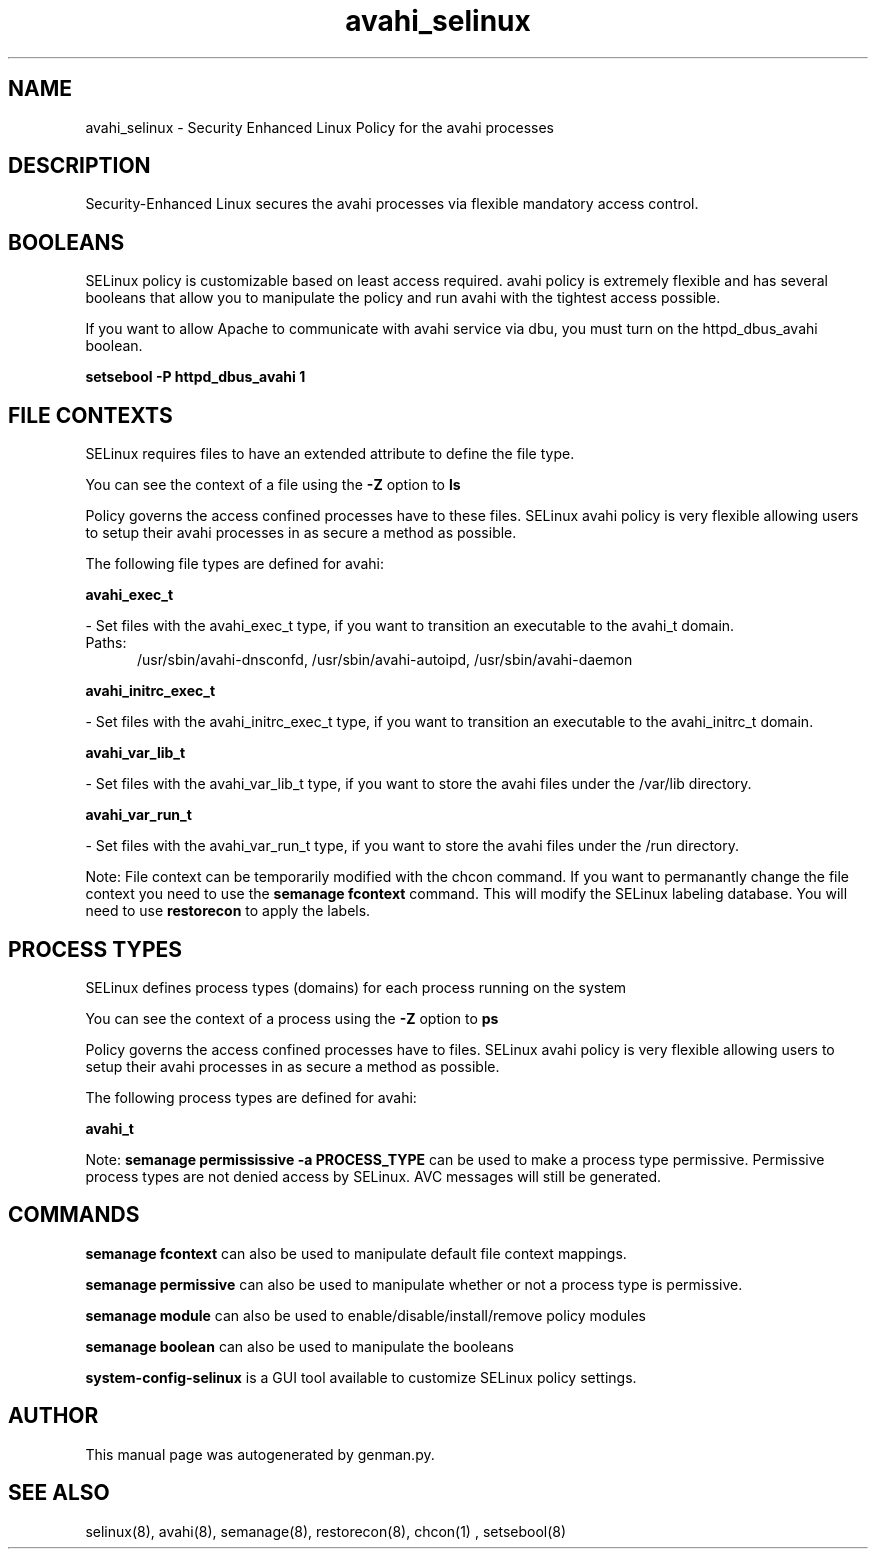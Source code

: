 .TH  "avahi_selinux"  "8"  "avahi" "dwalsh@redhat.com" "avahi SELinux Policy documentation"
.SH "NAME"
avahi_selinux \- Security Enhanced Linux Policy for the avahi processes
.SH "DESCRIPTION"

Security-Enhanced Linux secures the avahi processes via flexible mandatory access
control.  

.SH BOOLEANS
SELinux policy is customizable based on least access required.  avahi policy is extremely flexible and has several booleans that allow you to manipulate the policy and run avahi with the tightest access possible.


.PP
If you want to allow Apache to communicate with avahi service via dbu, you must turn on the httpd_dbus_avahi boolean.

.EX
.B setsebool -P httpd_dbus_avahi 1
.EE

.SH FILE CONTEXTS
SELinux requires files to have an extended attribute to define the file type. 
.PP
You can see the context of a file using the \fB\-Z\fP option to \fBls\bP
.PP
Policy governs the access confined processes have to these files. 
SELinux avahi policy is very flexible allowing users to setup their avahi processes in as secure a method as possible.
.PP 
The following file types are defined for avahi:


.EX
.PP
.B avahi_exec_t 
.EE

- Set files with the avahi_exec_t type, if you want to transition an executable to the avahi_t domain.

.br
.TP 5
Paths: 
/usr/sbin/avahi-dnsconfd, /usr/sbin/avahi-autoipd, /usr/sbin/avahi-daemon

.EX
.PP
.B avahi_initrc_exec_t 
.EE

- Set files with the avahi_initrc_exec_t type, if you want to transition an executable to the avahi_initrc_t domain.


.EX
.PP
.B avahi_var_lib_t 
.EE

- Set files with the avahi_var_lib_t type, if you want to store the avahi files under the /var/lib directory.


.EX
.PP
.B avahi_var_run_t 
.EE

- Set files with the avahi_var_run_t type, if you want to store the avahi files under the /run directory.


.PP
Note: File context can be temporarily modified with the chcon command.  If you want to permanantly change the file context you need to use the 
.B semanage fcontext 
command.  This will modify the SELinux labeling database.  You will need to use
.B restorecon
to apply the labels.

.SH PROCESS TYPES
SELinux defines process types (domains) for each process running on the system
.PP
You can see the context of a process using the \fB\-Z\fP option to \fBps\bP
.PP
Policy governs the access confined processes have to files. 
SELinux avahi policy is very flexible allowing users to setup their avahi processes in as secure a method as possible.
.PP 
The following process types are defined for avahi:

.EX
.B avahi_t 
.EE
.PP
Note: 
.B semanage permississive -a PROCESS_TYPE 
can be used to make a process type permissive. Permissive process types are not denied access by SELinux. AVC messages will still be generated.

.SH "COMMANDS"
.B semanage fcontext
can also be used to manipulate default file context mappings.
.PP
.B semanage permissive
can also be used to manipulate whether or not a process type is permissive.
.PP
.B semanage module
can also be used to enable/disable/install/remove policy modules

.B semanage boolean
can also be used to manipulate the booleans

.PP
.B system-config-selinux 
is a GUI tool available to customize SELinux policy settings.

.SH AUTHOR	
This manual page was autogenerated by genman.py.

.SH "SEE ALSO"
selinux(8), avahi(8), semanage(8), restorecon(8), chcon(1)
, setsebool(8)